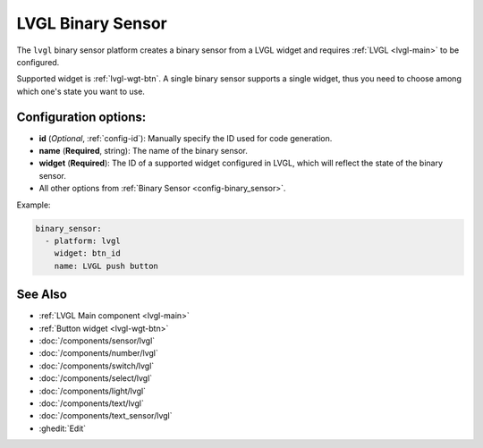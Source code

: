 .. _lvgl-bse:

LVGL Binary Sensor
==================

.. seo::
    :description: Instructions for setting up a LVGL widget binary sensor.
    :image: ../images/lvgl_c_bns.png

The ``lvgl`` binary sensor platform creates a binary sensor from a LVGL widget
and requires :ref:`LVGL <lvgl-main>` to be configured.

Supported widget is :ref:`lvgl-wgt-btn`. A single binary sensor supports
a single widget, thus you need to choose among which one's state you want to use.

Configuration options:
----------------------

- **id** (*Optional*, :ref:`config-id`): Manually specify the ID used for code generation.
- **name** (**Required**, string): The name of the binary sensor.
- **widget** (**Required**): The ID of a supported widget configured in LVGL, which will reflect the state of the binary sensor.
- All other options from :ref:`Binary Sensor <config-binary_sensor>`.

Example:

.. code-block:: yaml

    binary_sensor:
      - platform: lvgl
        widget: btn_id
        name: LVGL push button

See Also
--------
- :ref:`LVGL Main component <lvgl-main>`
- :ref:`Button widget <lvgl-wgt-btn>`
- :doc:`/components/sensor/lvgl`
- :doc:`/components/number/lvgl`
- :doc:`/components/switch/lvgl`
- :doc:`/components/select/lvgl`
- :doc:`/components/light/lvgl`
- :doc:`/components/text/lvgl`
- :doc:`/components/text_sensor/lvgl`
- :ghedit:`Edit`
